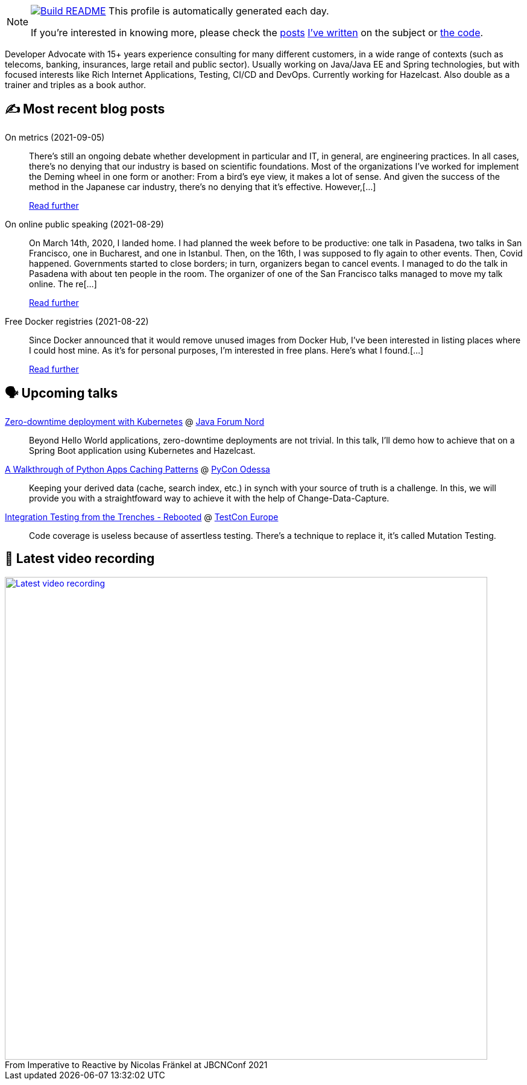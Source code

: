 ifdef::env-github[]
:tip-caption: :bulb:
:note-caption: :information_source:
:important-caption: :heavy_exclamation_mark:
:caution-caption: :fire:
:warning-caption: :warning:
endif::[]

:figure-caption!:

[NOTE]
====
image:https://github.com/nfrankel/nfrankel/workflows/Build%20README/badge.svg[Build README,link="https://github.com/nfrankel/nfrankel/actions?query=workflow%3A%22Update+README%22"]
 This profile is automatically generated each day.

If you're interested in knowing more, please check the https://blog.frankel.ch/customizing-github-profile/1/[posts^] https://blog.frankel.ch/customizing-github-profile/2/[I've written^] on the subject or https://github.com/nfrankel/nfrankel/[the code^].
====

Developer Advocate with 15+ years experience consulting for many different customers, in a wide range of contexts (such as telecoms, banking, insurances, large retail and public sector). Usually working on Java/Java EE and Spring technologies, but with focused interests like Rich Internet Applications, Testing, CI/CD and DevOps. Currently working for Hazelcast. Also double as a trainer and triples as a book author.

## ✍️ Most recent blog posts


On metrics (2021-09-05)::
There’s still an ongoing debate whether development in particular and IT, in general, are engineering practices. In all cases, there’s no denying that our industry is based on scientific foundations. Most of the organizations I’ve worked for implement the Deming wheel in one form or another: From a bird’s eye view, it makes a lot of sense. And given the success of the method in the Japanese car industry, there’s no denying that it’s effective. However,[...]
+
https://blog.frankel.ch/metrics/[Read further^]


On online public speaking (2021-08-29)::
On March 14th, 2020, I landed home. I had planned the week before to be productive: one talk in Pasadena, two talks in San Francisco, one in Bucharest, and one in Istanbul. Then, on the 16th, I was supposed to fly again to other events. Then, Covid happened. Governments started to close borders; in turn, organizers began to cancel events. I managed to do the talk in Pasadena with about ten people in the room. The organizer of one of the San Francisco talks managed to move my talk online. The re[...]
+
https://blog.frankel.ch/online-public-speaking/[Read further^]


Free Docker registries (2021-08-22)::
Since Docker announced that it would remove unused images from Docker Hub, I’ve been interested in listing places where I could host mine. As it’s for personal purposes, I’m interested in free plans. Here’s what I found.[...]
+
https://blog.frankel.ch/free-docker-registries/[Read further^]


## 🗣️ Upcoming talks


https://javaforumnord.de/site/2021/page/sessions[Zero-downtime deployment with Kubernetes^] @ https://javaforumnord.de/[Java Forum Nord^]::
+
Beyond Hello World applications, zero-downtime deployments are not trivial. In this talk, I’ll demo how to achieve that on a Spring Boot application using Kubernetes and Hazelcast.

https://pyconodessa.com/en/#speakers[A Walkthrough of Python Apps Caching Patterns^] @ https://pyconodessa.com/en/[PyCon Odessa^]::
+
Keeping your derived data (cache, search index, etc.) in synch with your source of truth is a challenge. In this, we will provide you with a straightfoward way to achieve it with the help of Change-Data-Capture.

https://www.meetup.com/singajug/events/274070761/[Integration Testing from the Trenches - Rebooted^] @ https://testcon.lt/[TestCon Europe^]::
+
Code coverage is useless because of assertless testing. There’s a technique to replace it, it’s called Mutation Testing.

## 🎥 Latest video recording

image::https://img.youtube.com/vi/MCZ9NYYUeAM/sddefault.jpg[Latest video recording,800,link=https://www.youtube.com/watch?v=MCZ9NYYUeAM,title="From Imperative to Reactive by Nicolas Fränkel at JBCNConf 2021"]